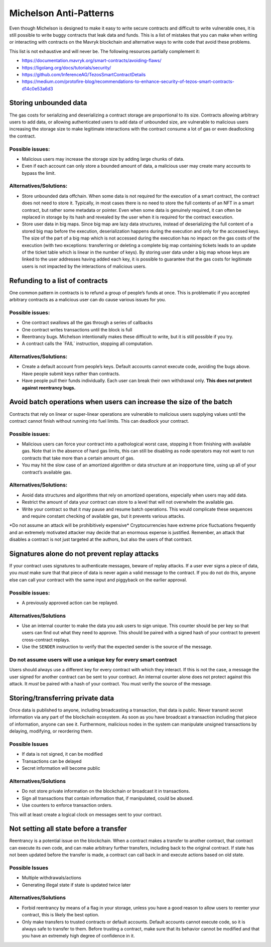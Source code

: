 Michelson Anti-Patterns
=======================

Even though Michelson is designed to make it easy to write secure
contracts and difficult to write vulnerable ones, it is still possible
to write buggy contracts that leak data and funds. This is a list of
mistakes that you can make when writing or interacting with contracts on
the Mavryk blockchain and alternative ways to write code that avoid these
problems.

This list is not exhaustive and will never be. The following resources
partially complement it:

- https://documentation.mavryk.org/smart-contracts/avoiding-flaws/
- https://ligolang.org/docs/tutorials/security/
- https://github.com/InferenceAG/TezosSmartContractDetails
- https://medium.com/protofire-blog/recommendations-to-enhance-security-of-tezos-smart-contracts-d14c0e53a6d3

Storing unbounded data
----------------------

The gas costs for serializing and deserializing a contract storage are
proportional to its size. Contracts allowing arbitrary users to add
data, or allowing authenticated users to add data of unbounded size, are vulnerable to malicious users increasing the storage size to
make legitimate interactions with the contract consume a lot of gas or
even deadlocking the contract.

Possible issues:
~~~~~~~~~~~~~~~~

- Malicious users may increase the storage size by adding large chunks
  of data.

- Even if each account can only store a bounded amount of data, a
  malicious user may create many accounts to bypass the limit.

Alternatives/Solutions:
~~~~~~~~~~~~~~~~~~~~~~~

- Store unbounded data offchain. When some data is not required for
  the execution of a smart contract, the contract does not need to
  store it. Typically, in most cases there is no need to store the full
  contents of an NFT in a smart contract, but rather some metadata or pointer.
  Even when some data is genuinely required, it can often be
  replaced in storage by its hash and revealed by the user when
  it is required for the contract execution.

- Store user data in big maps. Since big map are lazy data structures,
  instead of deserializing the full content of a stored big map before
  the execution, deserialization happens during the execution and only
  for the accessed keys. The size of the part of a big map which is
  not accessed during the execution has no impact on the gas costs of
  the execution (with two exceptions: transferring or deleting a complete big map
  containing tickets leads to an update of the ticket table which is
  linear in the number of keys). By storing user data under a big map
  whose keys are linked to the user addresses having added each key, it is possible to
  guarantee that the gas costs for legitimate users is not impacted by
  the interactions of malicious users.

Refunding to a list of contracts
--------------------------------

One common pattern in contracts is to refund a group of people’s funds
at once. This is problematic if you accepted arbitrary contracts as a
malicious user can do cause various issues for you.

Possible issues:
~~~~~~~~~~~~~~~~

-  One contract swallows all the gas through a series of callbacks
-  One contract writes transactions until the block is full
-  Reentrancy bugs. Michelson intentionally makes these difficult to
   write, but it is still possible if you try.
-  A contract calls the \`FAIL\` instruction, stopping all computation.

Alternatives/Solutions:
~~~~~~~~~~~~~~~~~~~~~~~

-  Create a default account from people’s keys. Default accounts cannot
   execute code, avoiding the bugs above. Have people submit keys rather
   than contracts.
-  Have people pull their funds individually. Each user can break their
   own withdrawal only. **This does not protect against reentrancy
   bugs.**

Avoid batch operations when users can increase the size of the batch
--------------------------------------------------------------------

Contracts that rely on linear or super-linear operations are vulnerable
to malicious users supplying values until the contract cannot finish
without running into fuel limits. This can deadlock your contract.

Possible issues:
~~~~~~~~~~~~~~~~

-  Malicious users can force your contract into a pathological worst
   case, stopping it from finishing with available gas. Note that in the
   absence of hard gas limits, this can still be disabling as node
   operators may not want to run contracts that take more than a certain
   amount of gas.
-  You may hit the slow case of an amortized algorithm or data structure
   at an inopportune time, using up all of your contract’s available
   gas.

Alternatives/Solutions:
~~~~~~~~~~~~~~~~~~~~~~~

-  Avoid data structures and algorithms that rely on amortized
   operations, especially when users may add data.
-  Restrict the amount of data your contract can store to a level that
   will not overwhelm the available gas.
-  Write your contract so that it may pause and resume batch operations.
   This would complicate these sequences and require constant checking
   of available gas, but it prevents various attacks.

\*Do not assume an attack will be prohibitively expensive\*
Cryptocurrencies have extreme price fluctuations frequently and an
extremely motivated attacker may decide that an enormous expense is
justified. Remember, an attack that disables a contract is not just
targeted at the authors, but also the users of that contract.

Signatures alone do not prevent replay attacks
----------------------------------------------

If your contract uses signatures to authenticate messages, beware of
replay attacks. If a user ever signs a piece of data, you *must* make
sure that that piece of data is never again a valid message to the
contract. If you do not do this, anyone else can call your contract with
the same input and piggyback on the earlier approval.

Possible issues:
~~~~~~~~~~~~~~~~

-  A previously approved action can be replayed.

Alternatives/Solutions
~~~~~~~~~~~~~~~~~~~~~~

-  Use an internal counter to make the data you ask users to sign
   unique. This counter should be per key so that users can find out
   what they need to approve. This should be paired with a signed hash
   of your contract to prevent cross-contract replays.
-  Use the ``SENDER`` instruction to verify that the expected sender is
   the source of the message.

Do not assume users will use a unique key for every smart contract
~~~~~~~~~~~~~~~~~~~~~~~~~~~~~~~~~~~~~~~~~~~~~~~~~~~~~~~~~~~~~~~~~~

Users should always use a different key for every contract with which
they interact. If this is not the case, a message the user signed for
another contract can be sent to your contract. An internal counter alone
does not protect against this attack. It *must* be paired with a hash of
your contract. You must verify the source of the message.

Storing/transferring private data
---------------------------------

Once data is published to anyone, including broadcasting a transaction,
that data is public. Never transmit secret information via any part of
the blockchain ecosystem. As soon as you have broadcast a transaction
including that piece of information, anyone can see it. Furthermore,
malicious nodes in the system can manipulate unsigned transactions by
delaying, modifying, or reordering them.

Possible Issues
~~~~~~~~~~~~~~~

-  If data is not signed, it can be modified
-  Transactions can be delayed
-  Secret information will become public

Alternatives/Solutions
~~~~~~~~~~~~~~~~~~~~~~

-  Do not store private information on the blockchain or broadcast it in
   transactions.
-  Sign all transactions that contain information that, if manipulated,
   could be abused.
-  Use counters to enforce transaction orders.

This will at least create a logical clock on messages sent to your
contract.

Not setting all state before a transfer
---------------------------------------

Reentrancy is a potential issue on the blockchain. When a contract makes
a transfer to another contract, that contract can execute its own code,
and can make arbitrary further transfers, including back to the original
contract. If state has not been updated before the transfer is made, a
contract can call back in and execute actions based on old state.

Possible Issues
~~~~~~~~~~~~~~~

-  Multiple withdrawals/actions
-  Generating illegal state if state is updated twice later

Alternatives/Solutions
~~~~~~~~~~~~~~~~~~~~~~

-  Forbid reentrancy by means of a flag in your storage, unless you have
   a good reason to allow users to reenter your contract, this is likely
   the best option.
-  Only make transfers to trusted contracts or default accounts. Default
   accounts cannot execute code, so it is always safe to transfer to
   them. Before trusting a contract, make sure that its behavior cannot
   be modified and that you have an extremely high degree of confidence
   in it.
